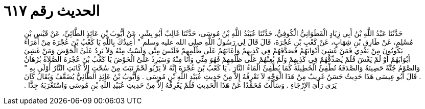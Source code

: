 
= الحديث رقم ٦١٧

[quote.hadith]
حَدَّثَنَا عَبْدُ اللَّهِ بْنُ أَبِي زِيَادٍ الْقَطَوَانِيُّ الْكُوفِيُّ، حَدَّثَنَا عُبَيْدُ اللَّهِ بْنُ مُوسَى، حَدَّثَنَا غَالِبٌ أَبُو بِشْرٍ، عَنْ أَيُّوبَ بْنِ عَائِذٍ الطَّائِيِّ، عَنْ قَيْسِ بْنِ مُسْلِمٍ، عَنْ طَارِقِ بْنِ شِهَابٍ، عَنْ كَعْبِ بْنِ عُجْرَةَ، قَالَ قَالَ لِي رَسُولُ اللَّهِ صلى الله عليه وسلم ‏"‏ أُعِيذُكَ بِاللَّهِ يَا كَعْبُ بْنَ عُجْرَةَ مِنْ أُمَرَاءَ يَكُونُونَ مِنْ بَعْدِي فَمَنْ غَشِيَ أَبْوَابَهُمْ فَصَدَّقَهُمْ فِي كَذِبِهِمْ وَأَعَانَهُمْ عَلَى ظُلْمِهِمْ فَلَيْسَ مِنِّي وَلَسْتُ مِنْهُ وَلاَ يَرِدُ عَلَىَّ الْحَوْضَ وَمَنْ غَشِيَ أَبْوَابَهُمْ أَوْ لَمْ يَغْشَ فَلَمْ يُصَدِّقْهُمْ فِي كَذِبِهِمْ وَلَمْ يُعِنْهُمْ عَلَى ظُلْمِهِمْ فَهُوَ مِنِّي وَأَنَا مِنْهُ وَسَيَرِدُ عَلَىَّ الْحَوْضَ يَا كَعْبُ بْنَ عُجْرَةَ الصَّلاَةُ بُرْهَانٌ وَالصَّوْمُ جُنَّةٌ حَصِينَةٌ وَالصَّدَقَةُ تُطْفِئُ الْخَطِيئَةَ كَمَا يُطْفِئُ الْمَاءُ النَّارَ ‏.‏ يَا كَعْبُ بْنَ عُجْرَةَ إِنَّهُ لاَ يَرْبُو لَحْمٌ نَبَتَ مِنْ سُحْتٍ إِلاَّ كَانَتِ النَّارُ أَوْلَى بِهِ ‏"‏ ‏.‏ قَالَ أَبُو عِيسَى هَذَا حَدِيثٌ حَسَنٌ غَرِيبٌ مِنْ هَذَا الْوَجْهِ لاَ نَعْرِفُهُ إِلاَّ مِنْ حَدِيثِ عُبَيْدِ اللَّهِ بْنِ مُوسَى ‏.‏ وَأَيُّوبُ بْنُ عَائِذٍ الطَّائِيُّ يُضَعَّفُ وَيُقَالُ كَانَ يَرَى رَأْىَ الإِرْجَاءِ ‏.‏ وَسَأَلْتُ مُحَمَّدًا عَنْ هَذَا الْحَدِيثِ فَلَمْ يَعْرِفْهُ إِلاَّ مِنْ حَدِيثِ عُبَيْدِ اللَّهِ بْنِ مُوسَى وَاسْتَغْرَبَهُ جِدًّا ‏.‏
